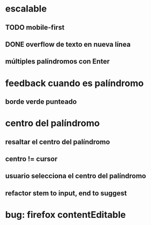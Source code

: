 * escalable
** TODO mobile-first
** DONE overflow de texto en nueva línea
** múltiples palíndromos con Enter
* feedback cuando es palíndromo
** borde verde punteado
* centro del palíndromo
** resaltar el centro del palíndromo
** centro != cursor
** usuario selecciona el centro del palíndromo
** refactor stem to input, end to suggest
* bug: firefox contentEditable
